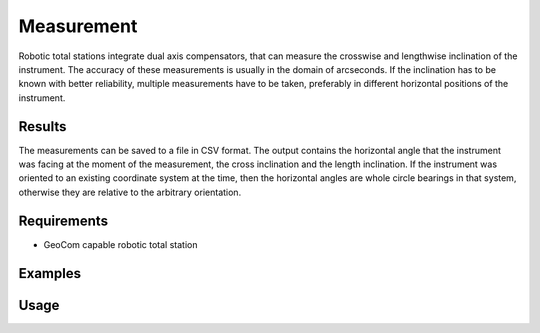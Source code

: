 Measurement
===========

Robotic total stations integrate dual axis compensators, that can measure
the crosswise and lengthwise inclination of the instrument. The accuracy of
these measurements is usually in the domain of arcseconds. If the inclination
has to be known with better reliability, multiple measurements have to be
taken, preferably in different horizontal positions of the instrument.

Results
-------

The measurements can be saved to a file in CSV format. The output contains
the horizontal angle that the instrument was facing at the moment of the
measurement, the cross inclination and the length inclination. If the
instrument was oriented to an existing coordinate system at the time, then the
horizontal angles are whole circle bearings in that system, otherwise they
are relative to the arbitrary orientation.

Requirements
------------

- GeoCom capable robotic total station

Examples
--------

.. code-block:: shell
    :caption: Measure in 3 positions, starting from hz=0 and print results

    iman measure inclination -z -p 3 COM1

.. code-block:: shell
    :caption: Measure 2 cycles of 3 positions and save results in CSV

    iman measure inclination -c 2 -p 3 -o inclination.csv COM1
    

Usage
-----

.. click:: instrumentman.inclination:cli_measure
    :prog: iman measure inclination
